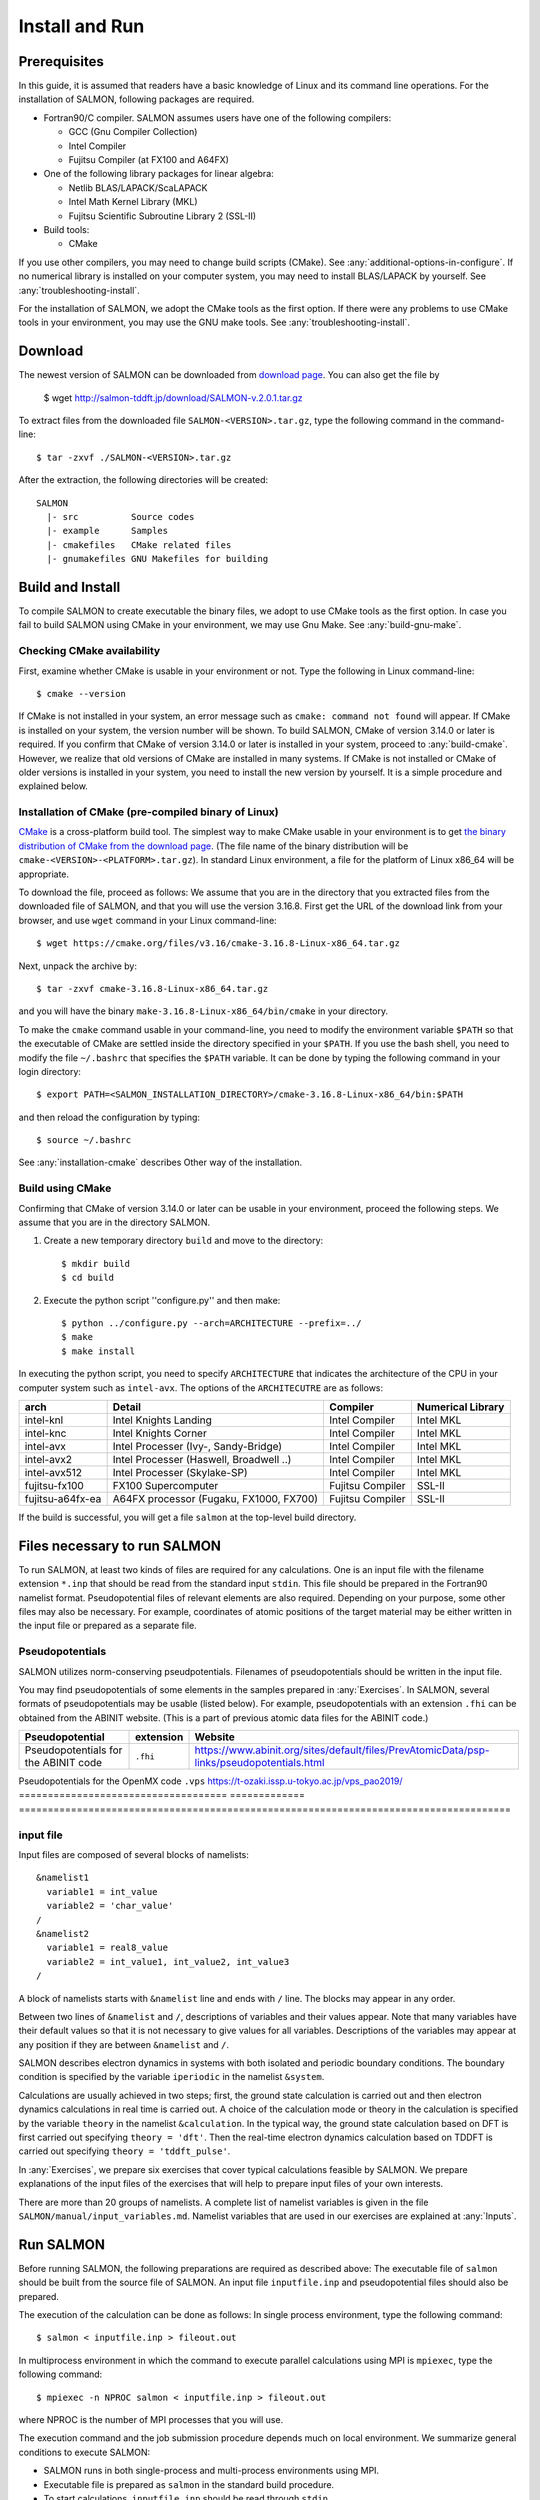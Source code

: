 .. _install-and-run:

Install and Run
================

Prerequisites
----------------

In this guide, it is assumed that readers have a basic knowledge of Linux and its command line operations.
For the installation of SALMON, following packages are required.

- Fortran90/C compiler. SALMON assumes users have one of the following compilers:

  - GCC (Gnu Compiler Collection)
  - Intel Compiler
  - Fujitsu Compiler (at FX100 and A64FX)

- One of the following library packages for linear algebra:

  - Netlib BLAS/LAPACK/ScaLAPACK
  - Intel Math Kernel Library (MKL)
  - Fujitsu Scientific Subroutine Library 2 (SSL-II)

- Build tools:

  - CMake

If you use other compilers, you may need to change build scripts (CMake). See :any:`additional-options-in-configure`.
If no numerical library is installed on your computer system, you may need to install BLAS/LAPACK by yourself.
See :any:`troubleshooting-install`.

For the installation of SALMON, we adopt the CMake tools as the first option.
If there were any problems to use CMake tools in your environment, you may use the GNU make tools.
See :any:`troubleshooting-install`.

Download
-----------------

The newest version of SALMON can be downloaded from `download page <http://salmon-tddft.jp/download.html>`__.
You can also get the file by

  $ wget http://salmon-tddft.jp/download/SALMON-v.2.0.1.tar.gz

To extract files from the downloaded file ``SALMON-<VERSION>.tar.gz``, type the following command in the command-line::

  $ tar -zxvf ./SALMON-<VERSION>.tar.gz

After the extraction, the following directories will be created::

  SALMON
    |- src          Source codes
    |- example      Samples
    |- cmakefiles   CMake related files
    |- gnumakefiles GNU Makefiles for building


Build and Install
------------------

To compile SALMON to create executable the binary files, we adopt to use CMake tools as the first option.
In case you fail to build SALMON using CMake in your environment, we may use Gnu Make. See :any:`build-gnu-make`.


Checking CMake availability
~~~~~~~~~~~~~~~~~~~~~~~~~~~~~

First, examine whether CMake is usable in your environment or not.
Type the following in Linux command-line::

    $ cmake --version

If CMake is not installed in your system, an error message such as ``cmake: command not found`` will appear.
If CMake is installed on your system, the version number will be shown.
To build SALMON, CMake of version 3.14.0 or later is required.
If you confirm that CMake of version 3.14.0 or later is installed in your system, proceed to :any:`build-cmake`.
However, we realize that old versions of CMake are installed in many systems.
If CMake is not installed or CMake of older versions is installed in your system, you need to install the new version by yourself.
It is a simple procedure and explained below.


Installation of CMake (pre-compiled binary of Linux)
~~~~~~~~~~~~~~~~~~~~~~~~~~~~~~~~~~~~~~~~~~~~~~~~~~~~

`CMake <https://cmake.org/>`_ is a cross-platform build tool.
The simplest way to make CMake usable in your environment is to get `the binary distribution of CMake from the download page <https://cmake.org/download/>`_. (The file name of the binary distribution will be ``cmake-<VERSION>-<PLATFORM>.tar.gz``). In standard Linux environment, a file for the platform of Linux x86_64 will be appropriate.

To download the file, proceed as follows: We assume that you are in the directory that you extracted files from the downloaded file of SALMON,
and that you will use the version 3.16.8. First get the URL of the download link from your browser, and use ``wget`` command in your Linux command-line::

    $ wget https://cmake.org/files/v3.16/cmake-3.16.8-Linux-x86_64.tar.gz

Next, unpack the archive by::

    $ tar -zxvf cmake-3.16.8-Linux-x86_64.tar.gz

and you will have the binary ``make-3.16.8-Linux-x86_64/bin/cmake`` in your directory.

To make the ``cmake`` command usable in your command-line, you need to modify the environment variable ``$PATH`` so that the executable of CMake are settled inside the directory specified in your ``$PATH``.
If you use the bash shell, you need to modify the file ``~/.bashrc`` that specifies the ``$PATH`` variable. It can be done by typing the following command in your login directory::

    $ export PATH=<SALMON_INSTALLATION_DIRECTORY>/cmake-3.16.8-Linux-x86_64/bin:$PATH

and then reload the configuration by typing::

    $ source ~/.bashrc

See :any:`installation-cmake` describes Other way of the installation.


.. _build-cmake:

Build using CMake
~~~~~~~~~~~~~~~~~~~~~~~~~~~~~~~~~

Confirming that CMake of version 3.14.0 or later can be usable in your environment, proceed the following steps.
We assume that you are in the directory SALMON.

1. Create a new temporary directory ``build`` and move to the directory::

    $ mkdir build
    $ cd build


2. Execute the python script ''configure.py'' and then make::

    $ python ../configure.py --arch=ARCHITECTURE --prefix=../
    $ make
    $ make install


In executing the python script, you need to specify ``ARCHITECTURE`` that indicates the architecture of the CPU in your computer system such as ``intel-avx``. The options of the ``ARCHITECUTRE`` are as follows:

================  =======================================  ================  =================
arch              Detail                                   Compiler          Numerical Library
================  =======================================  ================  =================
intel-knl         Intel Knights Landing                    Intel Compiler    Intel MKL
intel-knc         Intel Knights Corner                     Intel Compiler    Intel MKL
intel-avx         Intel Processer (Ivy-, Sandy-Bridge)     Intel Compiler    Intel MKL
intel-avx2        Intel Processer (Haswell, Broadwell ..)  Intel Compiler    Intel MKL
intel-avx512      Intel Processer (Skylake-SP)             Intel Compiler    Intel MKL
fujitsu-fx100     FX100 Supercomputer                      Fujitsu Compiler  SSL-II
fujitsu-a64fx-ea  A64FX processor (Fugaku, FX1000, FX700)  Fujitsu Compiler  SSL-II
================  =======================================  ================  =================

If the build is successful, you will get a file ``salmon`` at the top-level build directory.


Files necessary to run SALMON
------------------------------------

To run SALMON, at least two kinds of files are required for any calculations.
One is an input file with the filename extension ``*.inp`` that should be read from the standard input ``stdin``.
This file should be prepared in the Fortran90 namelist format.
Pseudopotential files of relevant elements are also required.
Depending on your purpose, some other files may also be necessary.
For example, coordinates of atomic positions of the target material may be either written in the input file or prepared as a separate file.


Pseudopotentials
~~~~~~~~~~~~~~~~~~~~~~~~~~~~~

SALMON utilizes norm-conserving pseudpotentials. 
Filenames of pseudopotentials should be written in the input file.

You may find pseudopotentials of some elements in the samples prepared in :any:`Exercises`.
In SALMON, several formats of pseudopotentials may be usable (listed below).
For example, pseudopotentials with an extension ``.fhi`` can be obtained from the ABINIT website.
(This is a part of previous atomic data files for the ABINIT code.)

====================================  =============  =====================================================================================
Pseudopotential                       extension      Website
====================================  =============  =====================================================================================
Pseudopotentials for the ABINIT code  ``.fhi``       https://www.abinit.org/sites/default/files/PrevAtomicData/psp-links/pseudopotentials.html
====================================  =============  =====================================================================================
Pseudopotentials for the OpenMX code  ``.vps``       https://t-ozaki.issp.u-tokyo.ac.jp/vps_pao2019/
====================================  =============  =====================================================================================


input file
~~~~~~~~~~~~~~~~~~~~~~~~~~~~~~~~

Input files are composed of several blocks of namelists::

   &namelist1
     variable1 = int_value
     variable2 = 'char_value'
   /
   &namelist2
     variable1 = real8_value
     variable2 = int_value1, int_value2, int_value3
   /

A block of namelists starts with ``&namelist`` line and ends with ``/`` line.
The blocks may appear in any order.

Between two lines of ``&namelist`` and ``/``, descriptions of variables and their values appear.
Note that many variables have their default values so that it is not necessary to give values for all variables.
Descriptions of the variables may appear at any position if they are between ``&namelist`` and ``/``.

SALMON describes electron dynamics in systems with both isolated and periodic boundary conditions.
The boundary condition is specified by the variable ``iperiodic`` in the namelist ``&system``.

Calculations are usually achieved in two steps; first, the ground state calculation is carried out and then electron dynamics calculations in real time is carried out. A choice of the calculation mode or theory in the calculation is specified by the variable ``theory`` in the namelist ``&calculation``.
In the typical way, the ground state calculation based on DFT is first carried out specifying ``theory = 'dft'``.
Then the real-time electron dynamics calculation based on TDDFT is carried out specifying ``theory = 'tddft_pulse'``.

In :any:`Exercises`, we prepare six exercises that cover typical calculations feasible by SALMON.
We prepare explanations of the input files of the exercises that will help to prepare input files of your own interests.

There are more than 20 groups of namelists. A complete list of namelist variables is given in the file ``SALMON/manual/input_variables.md``.
Namelist variables that are used in our exercises are explained at :any:`Inputs`.


Run SALMON
-----------------------------------

Before running SALMON, the following preparations are required as described above: The executable file of ``salmon`` should be built from the source file of SALMON. An input file ``inputfile.inp`` and pseudopotential files should also be prepared.

The execution of the calculation can be done as follows: In single process environment, type the following command::

    $ salmon < inputfile.inp > fileout.out

In multiprocess environment in which the command to execute parallel calculations using MPI is ``mpiexec``, type the following command::

    $ mpiexec -n NPROC salmon < inputfile.inp > fileout.out

where NPROC is the number of MPI processes that you will use.

The execution command and the job submission procedure depends much on local environment. We summarize general conditions to execute SALMON:

- SALMON runs in both single-process and multi-process environments using MPI.
- Executable file is prepared as ``salmon`` in the standard build procedure.
- To start calculations, ``inputfile.inp`` should be read through ``stdin``.


MPI process distribution
~~~~~~~~~~~~~~~~~~~~~~~~~~~~~~~~

SALMON provides three variables to determine the process distribution/allocation.

- ``nproc_k``
- ``nproc_ob``
- ``nproc_rgrid(3)``

In SALMON, the process distribution is determined automatically as default.
However, in many situations, an explicit assignment of the process distribution
will provide a better performance than the default setting.

We recommend to distribute the processes as follows,

If you use k-points ( the number of k-points is greater than 1) and the number of 
the real-space grid (``num_rgrid``) is not very large (about 16^3):

  - First, assign many processes to ``nproc_k``.
  - Then, assign the remaining processes to ``nproc_ob``.
  - Not dividing the spatial grid,  ``nproc_rgrid = 1, 1, 1``.
 
Else:

  - First, assign the processes to ``nproc_ob``.
  - Then, assign the remaining processes to ``nproc_rgrid``.

    - If real-space grid size (``num_rgrid(1:3) = al(1:3) / dl(1:3)``) is equal to or larger than about 64^3, 
    you should find a balanced distribution between ``nproc_rgrid`` and ``nproc_ob``.


.. _for_large_scale_simulation:

Tips for large-scale calculation
-----------------------------------

We explain below some tips that will be useful to improve performance when you carry out 
large scale simulations using world top-level supercomputers.
Therefore, the following contents will only be useful only for limited users.

Improve the performance of the eigenvalues solver
~~~~~~~~~~~~~~~~~~~~~~~~~~~~~~~~

In DFT calculations of large systems, subspace diagonalization becomes the performance bottleneck
in the entire calculation. Therefore, it is important to use a parallel eigenvalues solver.
In SALMON, a LAPACK routine without parallelization is used for the diagonalization as default.
As parallelized solvers, ScaLAPACK and EigenExa are usable.
To use them, it is necessary to rebuild SALMON enabling ScaLAPACK/EigenExa.
You can find the instruction in :any:`install-and-run`.

To execute SALMON using ScaLAPACK/EigenExa, either ``yn_scalapack = 'y'`` or ``yn_eigenexa = 'y'`` should be 
included in the inputfile::

  &parallel
    yn_scalapack = 'y'         ! use ScaLAPACK for diagonalization
    !yn_eigenexa  = 'y'        ! use EigenExa
    yn_scalapack_red_mem = 'y' ! to reduce the memory consumption
  /

ScaLAPACK/EigenExa solves the eigenvalue problem with ``nproc_ob`` process distribution.
If ``nproc_ob = 1``, ScaLAPACK/EigenExa will perform in the same way as the LAPACK library.

Improve the performance of Hartree solver
~~~~~~~~~~~~~~~~~~~~~~~~~~~~~~~~

For periodic systems, a Fourier transformation is used to solve the Poisson equation (to calculate the Hartree potential).
In SALMON, a simple Fourier transformation without Fast Fourier Transformation (FFT) is used as default.
In SALMON, a parallelized FFT routine, FFTE, is usable and works efficiently for large systems.
In using FFTE, the following conditions should be satisfied::

  num_rgrid(1) mod nproc_rgrid(2) = 0
  num_rgrid(2) mod nproc_rgrid(2) = 0
  num_rgrid(2) mod nproc_rgrid(3) = 0
  num_rgrid(3) mod nproc_rgrid(3) = 0

  In addition, the prime factors for the number of real-space grid of each direction (num_rgrid(1:3)) must be a combination of 2, 3 or 5.


To use FFTE, ``yn_ffte = 'y'`` should be included in the input file::

  &parallel
    yn_ffte = 'y'
  /

Improve IO performance (write/read wavefunction)
~~~~~~~~~~~~~~~~~~~~~~~~~~~~~~~~

Almost all supercomputer systems provide distributed filesystems such as Lustre.
Distributed filesystems are equipped with a meta-data server (MDS) and an object-storage server (OST).
The OST stores real user data files, and the MDS stores the address of the user date files in the OST.
When accessing to the data files in the OST, the process send a query about the OST address to MDS.
Then, a network contention may occur in the query process.

In most implementations of the filesystem, the MDS that replies to the query is determined by the directory structure.
For a calculation in which k-point is not used, 
``method_wf_distributor`` and ``nblock_wf_distribute`` are prepared to reduce the network contention::

  &control
    method_wf_distributor = 'slice' ! every orbital function is stored as a single file.
    nblock_wf_distribute  = 32      ! files of 32 orbital functions are stored in one directory.
  /

Improve the communication performance for mesh-torus network system
~~~~~~~~~~~~~~~~~~~~~~~~~~~~~~~~

Large-scale supercomputers often adopt a mesh-torus network system such as Cray dragon-fly and Fujitsu Tofu to achieve
high scalability with relatively low cost. 
In SALMON, a special MPI process distribution (communicator creation rule) is prepared to improve the performance 
in large-scale mesh-torus network systems.

Currently, we provide the communicator creation rule for "Supercomputer Fugaku", 
which is developed by RIKEN R-CCS and Fujitsu limited.
Fugaku is equipped with a 6-D mesh-torus network which is called "Tofu-D". 
Users may control it as a 3-D logical network.
SALMON utilizes 5-D array (wavefunction(x, y, z, orbital, k-point)) as a domain for parallelization.
We create a map that connects the 3-D network to the 5-D array distribution.

We introduce the following variables and conditons to assign the 3-D mesh-torus network to the 5-D array distribution::

  PW           = nproc_ob * nproc_k
  (PX, PY, PZ) = nproc_rgrid
  PPN          = '# of process per node' (we recommend the value 4 in Fugaku)
  
  Requested process shape: (PX, PY, PZ, PW)
  Tofu-D network    shape: (TX, TY, TZ)
  Actual process    shape: (TX * PPN, TY, TZ)

  if (process_allocation == 'grid_sequential'):
    PW  = PW1 * PW2 * PW3
    PW1 = (TX * PPN) / PX
    PW2 = TY         / PY
    PW3 = TZ         / PZ
    TX  = (PX * PW1) / PPN
    TY  = PY * PW2
    TZ  = PZ * PW3

  else if (process_allocation == 'orbital_sequential'):
    PX  = PX1 * PX2 * PX3
    PX1 = (TX * PPN) / PW
    PX2 = TY         / PY
    PX3 = TZ         / PZ
    TX  = (PW * PX1) / PPN
    TY  = PY * PX2
    TZ  = PZ * PX3

From these conditions, you can determine the suitable process distribution and the Tofu-D network shape (compute node shape).
``process_allocation`` input variable controls the order of the process distribution.
It indicates which communications should be executed in closer processes.

- ``process_allocation = 'grid_sequential'``

  - ``(PX, PY, PZ, PW)``, ``nproc_rgrid`` major ordering
  - improves ``nproc_rgrid`` related communication performance
  - communicator: ``s_parallel_info::icomm_r, icomm_x, icomm_y, icomm_z, icomm_xy``
  - suitable ``theory``: ``'dft'`` and ``'dft_md'``

- ``process_allocation = 'orbital_sequential'``

  - ``(PW, PY, PZ, PX)``, ``nproc_ob`` major ordering
  - improves ``nproc_ob`` related communication performance
  - communicator: ``s_parallel_info::icomm_o and icomm_ko``
  - suitable ``theory``: ``'tddft_response', 'tddft_pulse', 'single_scale_maxwell_tddft'`` and ``'multi_scale_maxwell_tddft'``


.. _troubleshooting-install:

Troubleshooting of the Installation Process
-------------------------------------------

.. _installation-cmake:

Installation of CMake
~~~~~~~~~~~~~~~~~~~~~

The `CMake <https://cmake.org/>`_ is a cross-platform build tool. In order to build the
SALMON from the source code, the CMake of version 3.14.0 or later is
required. You may install it following one of the three instructions
below.


Installation by package manager
^^^^^^^^^^^^^^^^^^^^^^^^^^^^^^^

If your system has a built-in package manager, you may conveniently
install the CMake tools as below:

**Debian/Ubuntu Linux**

::

   sudo apt-get install cmake

**Fedora Linux/CentOS**

::

   sudo yum install cmake

**openSUSE Linux**

::

   sudo zypper install cmake


Installation from source code
^^^^^^^^^^^^^^^^^^^^^^^^^^^^^

You can get the source code distribution from the `download page <https://cmake.org/download/>`__. In
this time, we will use the cmake version 3.16.8 as an example. Download
the archive by ``wget`` comamnd and unpack it as below:

::

   wget https://cmake.org/files/v3.16/cmake-3.16.8.tar.gz
   tar -zxvf cmake-3.16.8.tar.gz

And, move to the unpacked directory and build.

::

    
   cd cmake-3.16.8
   ./configure --prefix=INSTALLATION_DIRECTORY
   make
   make install

(replace ``INSTALLATION_DIRECTORY`` to your installation directory.)

Next, to utilize the ``cmake`` command, it is required that the
executable are settled inside the directory specified in your ``$PATH``.
If you use the bash shell, edit ``~/.bashrc`` and append the line:

::

   export PATH=INSTALLATION_DIRECTORY/bin:$PATH

and reload the configuration:

::

   source ~/.bashrc


Appendix
------------

.. _additional-options-in-configure:

Additional options in configure.py script
~~~~~~~~~~~~~~~~~~~~~~~~~~~~~~~~~~~~~~~~~~~~~~~~~~~~~~~~~~~~~~

Manual specifications of compiler and environment variables
^^^^^^^^^^^^^^^^^^^^^^^^^^^^^^^^^^^^^^^^^^^^^^^^^^^^^^^^^^^^^^

In executing ``configure.py``, you may manually specify compiler and environment variables instead of specifying the architecture, for example::

    $ python ../configure.py FC=mpiifort CC=mpiicc FFLAGS="-xAVX" CFLAGS="-restrict -xAVX"

The list of options of ``configure.py`` can be found by::

    $ python ../configure.py --help

The major options are as follows:

=======================================  ===================================================
Commandline switch                       Detail
=======================================  ===================================================
-a ARCH, --arch=ARCH                     Target architecture
--enable-mpi, --disable-mpi              enable/disable MPI parallelization
--enable-scalapack, --disable-scalapack  enable/disable computations with ScaLAPACK library
--enable-eigenexa, --disable-eigenexa    enable/disable computations with RIKEN R-CCS EigenExa library
--enable-libxc, --disable-libxc          enable/disable computations with Libxc library
--with-lapack                            specified LAPACK/ScaLAPACK installed directory
--with-libxc                             specified Libxc installed directory
--debug                                  enable debug build
--release                                enable release build
FC, FFLAGS                               User-defined Fortran Compiler, and the compiler options
CC, CFLAGS                               User-defined C Compiler, and the compiler options
=======================================  ===================================================

In the build procedure by CMake, they search the following libraries.
If the libraries don't found in the path that is specified by environment variables, they will build the required libraries automatically.

- Netlib LAPACK (includes BLAS), and ScaLAPACK

    - We will download and build the Netlib libraries as the typical implementation.
    - http://www.netlib.org/lapack/
    - http://www.netlib.org/scalapack/

- Libxc

    - https://www.tddft.org/programs/libxc/

EigenExa will download and build automatically even if the library is installed to your machine.


Build for single process calculations
^^^^^^^^^^^^^^^^^^^^^^^^^^^^^^^^^^^^^^

When using the ``--arch`` option, MPI parallelization is enabled as default.
If you use a single processor machine, explicitly specify ``--disable-mpi`` in executing the python script::

    $ python ../configure.py --arch=<ARCHITECTURE> --disable-mpi


Build by user-specified compiler
^^^^^^^^^^^^^^^^^^^^^^^^^^^^^^^^^^^^^

If you want that specify the compiler, set the ``FC`` and ``CC`` flags in executing the python script::

    $ python ../configure.py FC=gfortran CC=gcc

When ``--arch`` option is not used, MPI parallelization is disabled as default.



.. _build-gnu-make:

Build using GNU Makefile
~~~~~~~~~~~~~~~~~~~~~~~~~~~~~~~~~

If CMake build fails in your environment, we recommend you to try to use Gnu Make for the build process.
First, enter the directory ``gnumakefiles``::

    $ cd SALMON/gnumakefiles

In the directory, ``Makefile`` files are prepared for several architectures:

- gnu-mpi
- intel-mpi
- gnu-without-mpi
- intel-without-mpi

``Makefile`` files with ``*-without-mpi`` indicate that they are for single processor environment.
Choose ``Makefile`` appropriate for your environment, and execute the make command::

    $ make -f Makefile.PLATFORM

If the make proceeds successful, a binary file is created in the directory ``SALMON/bin/``.


